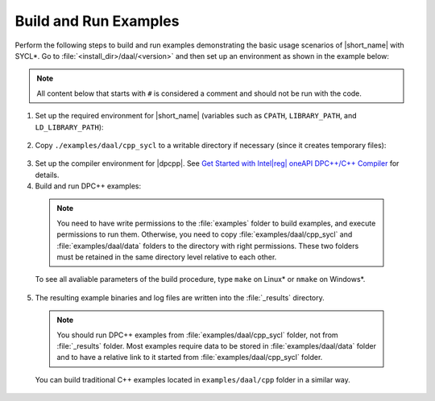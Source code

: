 .. ******************************************************************************
.. * Copyright 2019-2020 Intel Corporation
.. *
.. * Licensed under the Apache License, Version 2.0 (the "License");
.. * you may not use this file except in compliance with the License.
.. * You may obtain a copy of the License at
.. *
.. *     http://www.apache.org/licenses/LICENSE-2.0
.. *
.. * Unless required by applicable law or agreed to in writing, software
.. * distributed under the License is distributed on an "AS IS" BASIS,
.. * WITHOUT WARRANTIES OR CONDITIONS OF ANY KIND, either express or implied.
.. * See the License for the specific language governing permissions and
.. * limitations under the License.
.. *******************************************************************************/

.. |dpcpp_gsg| replace:: Get Started with Intel\ |reg|\  oneAPI DPC++/C++ Compiler
.. _dpcpp_gsg: https://software.intel.com/content/www/us/en/develop/documentation/get-started-with-dpcpp-compiler/top.html

Build and Run Examples
~~~~~~~~~~~~~~~~~~~~~~~

Perform the following steps to build and run examples demonstrating the
basic usage scenarios of |short_name| with SYCL*. Go to
:file:`<install_dir>/daal/<version>` and then set up an environment as shown in the example below:

.. note::

   All content below that starts with ``#`` is considered a comment and
   should not be run with the code.

1. Set up the required environment for |short_name|
   (variables such as ``CPATH``, ``LIBRARY_PATH``, and ``LD_LIBRARY_PATH``):

  .. tabs::

    .. group-tab:: Linux

      On Linux, there are two possible ways to set up the required environment:
      via ``vars.sh`` script or via ``modulefiles``.

      * Setting up |short_name| environment via ``vars.sh`` script

        Run the following command:

          .. prompt:: bash

            source ./env/vars.sh

      * Setting up |short_name| environment via ``modulefiles``

        1. Initialize ``modules``:

          .. prompt:: bash

            source $MODULESHOME/init/bash

          .. note:: Refer to `Environment Modules documentation <https://modules.readthedocs.io/en/latest/index.html>`_ for details.

        2. Provide ``modules`` with a path to the ``modulefiles`` directory:

          .. prompt:: bash

            module use ./modulefiles

        3. Run the module:

          .. prompt:: bash

            module load dal    

    .. group-tab:: Windows

      Run the following command:

      .. prompt:: bash

        /env/vars.bat

2. Copy ``./examples/daal/cpp_sycl`` to a writable directory if necessary (since it creates temporary files):

  .. prompt:: bash

    cp –r ./examples/daal/cpp_sycl ${WRITABLE_DIR}

3. Set up the compiler environment for |dpcpp|.
   See |dpcpp_gsg|_ for details.

4. Build and run DPC++ examples:

  .. note::

    You need to have write permissions to the :file:`examples` folder
    to build examples, and execute permissions to run them.
    Otherwise, you need to copy :file:`examples/daal/cpp_sycl` and :file:`examples/daal/data` folders
    to the directory with right permissions. These two folders must be retained
    in the same directory level relative to each other.

  .. tabs::

    .. group-tab:: Linux

      .. prompt:: bash

        # Navigate to DPC++ examples directory and build examples
        cd /examples/daal/cpp_sycl
        make sointel64 example=cor_dense_batch # This will compile and run Correlation example using Intel(R) oneAPI DPC++/C++ Compiler
        make sointel64 mode=build			   # This will compile all DPC++ examples

    .. group-tab:: Windows

      .. prompt:: bash

        # Navigate to DPC++ examples directory and build examples
        cd /examples/daal/cpp_sycl
        nmake libintel64 example=cor_dense_batch+ # This will compile and run Correlation example using Intel(R) oneAPI DPC++/C++ compiler
        nmake libintel64 mode=build			     # This will compile all DPC++ examples

  To see all avaliable parameters of the build procedure, type ``make`` on Linux\* or ``nmake`` on Windows\*.

5. The resulting example binaries and log files are written into the :file:`_results` directory.

  .. note::

    You should run DPC++ examples from :file:`examples/daal/cpp_sycl` folder, not from :file:`_results` folder.
    Most examples require data to be stored in :file:`examples/daal/data` folder and to have a relative link to it
    started from :file:`examples/daal/cpp_sycl` folder.


  You can build traditional C++ examples located in ``examples/daal/cpp`` folder in a similar way.

